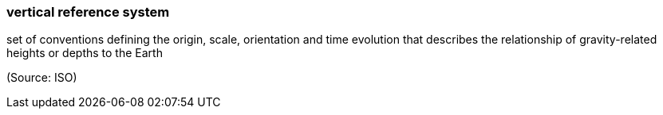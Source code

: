 === vertical reference system

set of conventions defining the origin, scale, orientation and time evolution that describes the relationship of gravity-related heights or depths to the Earth

(Source: ISO)

